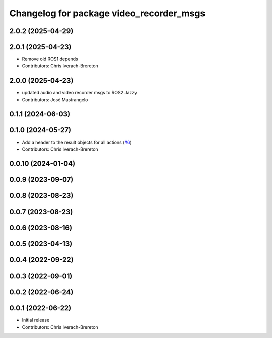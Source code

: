 ^^^^^^^^^^^^^^^^^^^^^^^^^^^^^^^^^^^^^^^^^
Changelog for package video_recorder_msgs
^^^^^^^^^^^^^^^^^^^^^^^^^^^^^^^^^^^^^^^^^

2.0.2 (2025-04-29)
------------------

2.0.1 (2025-04-23)
------------------
* Remove old ROS1 depends
* Contributors: Chris Iverach-Brereton

2.0.0 (2025-04-23)
------------------
* updated audio and video recorder msgs to ROS2 Jazzy
* Contributors: José Mastrangelo

0.1.1 (2024-06-03)
------------------

0.1.0 (2024-05-27)
------------------
* Add a header to the result objects for all actions (`#6 <https://github.com/clearpathrobotics/video_recorder/issues/6>`_)
* Contributors: Chris Iverach-Brereton

0.0.10 (2024-01-04)
-------------------

0.0.9 (2023-09-07)
------------------

0.0.8 (2023-08-23)
------------------

0.0.7 (2023-08-23)
------------------

0.0.6 (2023-08-16)
------------------

0.0.5 (2023-04-13)
------------------

0.0.4 (2022-09-22)
------------------

0.0.3 (2022-09-01)
------------------

0.0.2 (2022-06-24)
------------------

0.0.1 (2022-06-22)
------------------
* Initial release
* Contributors: Chris Iverach-Brereton
